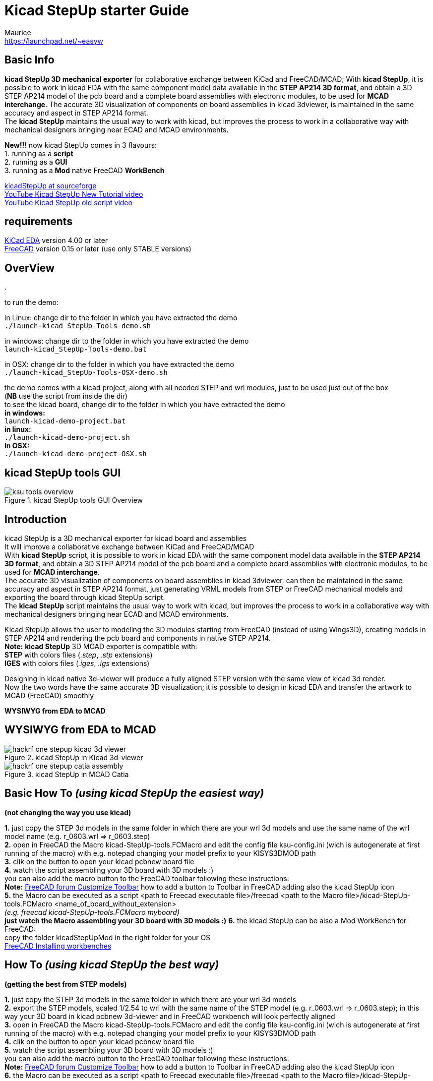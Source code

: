 Kicad StepUp starter Guide
==========================
:Author:    Maurice
:Email:     https://launchpad.net/~easyw
:Author Initials: MEW
:Date:      13 Feb 2016
:Revision:  2.0.1
:website: http://sourceforge.net/projects/kicadstepup/
:docname: kicadStepUp-starter-Guide.adoc

<<<

Basic Info
----------

*kicad StepUp 3D mechanical exporter* for collaborative exchange between KiCad and FreeCAD/MCAD;
With *kicad StepUp*, it is possible to work in kicad EDA with the same component model data
available in the *STEP AP214 3D format*, and obtain a 3D STEP AP214 model of the pcb board and
a complete board assemblies with electronic modules, to be used for *MCAD interchange*.
The accurate 3D visualization of components on board assemblies in kicad 3dviewer, is
maintained in the same accuracy and aspect in STEP AP214 format. +
The *kicad StepUp* maintains the usual way to work with kicad, but improves the process
to work in a collaborative way with mechanical designers bringing near ECAD and MCAD environments. +

*New!!!* now kicad StepUp comes in 3 flavours: +
1. running as a *script* +
2. running as a *GUI* +
3. running as a *Mod* native FreeCAD *WorkBench* +

link:http://sourceforge.net/projects/kicadstepup/[kicadStepUp at sourceforge] +
link:https://youtu.be/h6wMU3lE_sA[YouTube Kicad StepUp New Tutorial video] +
link:http://youtu.be/Ukd47VXYzQU[YouTube Kicad StepUp old script video] +

requirements
------------
link:http://kicad-pcb.org/[KiCad EDA] version 4.00 or later +
link:http://freecadweb.org/[FreeCAD] version 0.15 or later (use only STABLE versions)

<<< 

OverView
--------
.
**********************************************************************
to run the demo:

in Linux:
change dir to the folder in which you have extracted the demo +
+./launch-kicad_StepUp-Tools-demo.sh+

in windows:
change dir to the folder in which you have extracted the demo +
+launch-kicad_StepUp-Tools-demo.bat+

in OSX:
change dir to the folder in which you have extracted the demo +
+./launch-kicad_StepUp-Tools-OSX-demo.sh+

the demo comes with a kicad project, along with all needed STEP and wrl modules, just to be used just out of the box +
(*NB* use the script from inside the dir) +
to see the kicad board, change dir to the folder in which you have extracted the demo +
*in windows:* +
 +launch-kicad-demo-project.bat+ +
*in linux:* +
 +./launch-kicad-demo-project.sh+ +
 *in OSX:* +
 +./launch-kicad-demo-project-OSX.sh+ +
**********************************************************************

kicad StepUp tools GUI
----------------------

.kicad StepUp tools GUI Overview
image::images/ksu-tools-overview.png[]

<<<


Introduction
------------
kicad StepUp is a 3D mechanical exporter for kicad board and assemblies +
It will improve a collaborative exchange between KiCad and FreeCAD/MCAD +
With *kicad StepUp* script, it is possible to work in kicad EDA with the same component model data
available in the *STEP AP214 3D format*, and obtain a 3D STEP AP214 model of the pcb board and
a complete board assemblies with electronic modules, to be used for *MCAD interchange*. +
The accurate 3D visualization of components on board assemblies in kicad 3dviewer, can then be
maintained in the same accuracy and aspect in STEP AP214 format, just generating VRML models
from STEP or FreeCAD mechanical models and exporting the board through kicad StepUp script. +
The *kicad StepUp* script maintains the usual way to work with kicad, but improves the process
to work in a collaborative way with mechanical designers bringing near ECAD and MCAD environments. +

Kicad StepUp allows the user to modeling the 3D modules starting from FreeCAD
(instead of using Wings3D), creating models in STEP AP214 and rendering the
pcb board and components in native STEP AP214. +
*Note:* *kicad StepUp* 3D MCAD exporter is compatible with: +
      *STEP* with colors files (_.step_, _.stp_ extensions) +
      *IGES* with colors files (_.iges_, _.igs_ extensions) +

Designing in kicad native 3d-viewer will produce a fully aligned STEP version
with the same view of kicad 3d render. +
Now the two words have the same accurate 3D visualization; it is possible to design in kicad EDA and transfer the artwork to MCAD (FreeCAD) smoothly

*WYSIWYG from EDA to MCAD*

<<<

WYSIWYG from EDA to MCAD
------------------------

.kicad StepUp in Kicad 3d-viewer
image::images/hackrf-one-stepup-kicad-3d-viewer.png[]

.kicad StepUp in MCAD Catia
image::images/hackrf-one-stepup-catia-assembly.png[]

Basic How To '(using kicad StepUp the easiest way)'
---------------------------------------------------

*(not changing the way you use kicad)*

*1.* just copy the STEP 3d models in the same folder in which there are your wrl 3d models and
   use the same name of the wrl model name (e.g. r_0603.wrl => r_0603.step) +
*2.* open in FreeCAD the Macro kicad-StepUp-tools.FCMacro and
   edit the config file ksu-config.ini (wich is autogenerate at first running of the macro) with e.g. notepad changing your model prefix to your KISYS3DMOD path +
*3.* clik on the button to open your kicad pcbnew board file +
*4.* watch the script assembling your 3D board with 3D models :) +
you can also add the macro button to the FreeCAD toolbar following these instructions: +
 *Note:* link:http://www.freecadweb.org/wiki/index.php?title=Customize_ToolsBar[FreeCAD forum Customize Toolbar] how to add a button to Toolbar in FreeCAD
 adding also the kicad StepUp icon +
*5.* the Macro can be executed as a script
    <path to Freecad executable file>/freecad <path to the Macro file>/kicad-StepUp-tools.FCMacro <name_of_board_without_extension> +
    '(e.g. freecad kicad-StepUp-tools.FCMacro myboard)' +
*just watch the Macro assembling your 3D board with 3D models :)*
*6.* the kicad StepUp can be also a Mod WorkBench for FreeCAD: +
copy the folder kicadStepUpMod in the right folder for your OS +
link:http://www.freecadweb.org/wiki/index.php?title=Installing_more_workbenches[FreeCAD Installing workbenches]

How To '(using kicad StepUp the best way)'
------------------------------------------

*(getting the best from STEP models)*

*1.* just copy the STEP 3d models in the same folder in which there are your wrl 3d models +
*2.* export the STEP models, scaled 1/2.54 to wrl with the same name of the STEP model
(e.g. r_0603.wrl => r_0603.step); in this way your 3D board in kicad pcbnew 3d-viewer and in FreeCAD workbench will look perfectly aligned +
*3.* open in FreeCAD the Macro kicad-StepUp-tools.FCMacro and
   edit the config file ksu-config.ini (wich is autogenerate at first running of the macro) with e.g. notepad changing your model prefix to your KISYS3DMOD path +
*4.* clik on the button to open your kicad pcbnew board file +
*5.* watch the script assembling your 3D board with 3D models :) +
you can also add the macro button to the FreeCAD toolbar following these instructions: +
 *Note:* link:http://www.freecadweb.org/wiki/index.php?title=Customize_ToolsBar[FreeCAD forum Customize Toolbar] how to add a button to Toolbar in FreeCAD
 adding also the kicad StepUp icon +
*6.* the Macro can be executed as a script
    <path to Freecad executable file>/freecad <path to the Macro file>/kicad-StepUp-tools.FCMacro <name_of_board_without_extension> +
    '(e.g. freecad kicad-StepUp-tools.FCMacro myboard)' +
*just watch the Macro assembling your 3D board with 3D models :)*
*7.* the kicad StepUp can be also a Mod WorkBench for FreeCAD: +
copy the folder kicadStepUpMod in the right folder for your OS +
link:http://www.freecadweb.org/wiki/index.php?title=Installing_more_workbenches[FreeCAD Installing workbenches]

<<<
kicad StepUp workflow
---------------------

.kicad StepUp WorkFlow
image::images/ksu-workflow.png[]


Create your own Library
----------------------

The way to build a STEP models library to be easily used by the script is:

1. start modeling your 3d object in scale 1:1 in mm
(which is the way in which mechanical stuff are used to be) +
2. convert your model to STEP in scale 1:1 +
3. assure that your STEP module *is fused to just one solid object* +
(_Part Boolean Union in FreeCAD_) +
*Note:* here link:http://forum.freecadweb.org/viewtopic.php?t=8451#p69489[FreeCAD forum fusion howto] some tips to fuse correctly objects in FreeCAD +
4. convert the model to wrl in scale 1/2.54 (0.3937001) +
(which is the scale used by kicad 3d-viewer or maintain 1:1 scale in exporting and apply
the scale 1/2.54 to the wrl model in 3d-viewer) +
5. use the same name to wrl and STEP model +
6. put the STEP model and VRML model in the same place +
7. check if your vrml model is aligned to the kicad pcb footprint in pcbnew 3d-viewer +
8. launch the script and check if the FreeCAD model and the kicad 3D viewer are aligned +
9. in case of misalignment just verify your model; +
*all the conversion steps* can be done with the use of *'kicad-SteUp-tools.FCMacro'* +
Now it is possible to *Load the kicad footprint* inside FreeCAD to _interactively align 3d model
to the footprint_ in a live visual feedback +
*Note:* *kicad StepUp* 3D MCAD exporter is compatible with: +
      *STEP* with colors files (_.step_, _.stp_ extensions) +
      *IGES* with colors files (_.iges_, _.igs_ extensions) +

Using kicad pre-built libraries: +
some ready-to-go 3D libraries are ready at +
link:https://github.com/easyw/kicad-3d-mcad-models[kicad 3D MCAD VRML libraries] +
and you can get more info at the forum +
link:https://forum.kicad.info/t/3d-new-library-for-mechanical-cad-exporting-and-enclosure-design/1763[kicad info forum 3D MCAD libs] +
link:https://forum.kicad.info/search?q=mcad[kicad info MCAD related arguments] +

Interactively align 3D part to kicad footprint
----------------------------------------------
With *'kicad-SteUp-tools Macro'* it is possible to *Load the kicad footprint* in FreeCAD +
and align the 3D part with a visual real time feedback of the 3d model and footprint reciprocal position. +
Once the 3D part is aligned to the footprint pads and silk, the model can be exported
in STEP format and in VRML format for kicad 3d-rendering, just clicking on the *Scale to kicad VRML* button. +
*That will align EDA to MCAD 3d viewers*. No need to reiterate the aligning process or empiric calculate
offset and rotation to apply to VRML model. +
You can also click on *'Create axis'* button to have an other ausilium in the part orienting process +

TIP: Tip. +
footprint aligner workflow: +
- load the Macro +
- open the 3d STEP model in FC +
- Load the footprint with the macro Button +
 +
or +
 +
- Load the footprint with the macro Button +
- import the 3d model in FC +
  (*NB Import Ctrl+I*, 'not Open Ctrl+O')


TIP: Tip. +
use the *'kicad-SteUp-tools.FCMacro'* to easily align the 3D model to the footprint
(then it will be aligned to the footprint also in kicad) +
(previously known as **'move-rotate-scale macro'**) +
the macro can be launched with: +
 +./launch-kicad_StepUp-Tools.sh+ +
 or with +
 +launch-kicad_StepUp-Tools.bat+ +
 or just open the macro in FreeCAD and run it +
 or add the macro button to the FreeCAD toolbar following these instructions: +
 *Note:* link:http://www.freecadweb.org/wiki/index.php?title=Customize_ToolsBar[FreeCAD forum Customize Toolbar] how to add a button to Toolbar in FreeCAD
 adding also the kicad StepUp icon +

<<<

*Note:* +
the macro takes care of 2D footprint rotation of kicad +
it does take care of vrml model 'z' rotation, it doesn't take care of 'x' and 'y' 3d model rotation +
it doesn't take care of 'x', 'y', 'z' 3d model translation +

this behavior is intentional... you have to align your 3d STEP model of Freecad to your 2D footprint of kicad, +
then if you export your step model to vrml (scaling 1/2.54) the vrml model will be aligned too +

one has to check/modify, if needed, the part of 3D vrml model in kicad as following +

`(model path/name.wrl` +
`(at (xyz 0 0 0))` +
`(scale (xyz 1 1 1))` +
`(rotate (xyz 0 0 0))` +

`at (xyz 0 0 0)` is mandatory, as much as `scale (1 1 1)` +
`rotate (xyz 0 0 z_value)` can have a z rotation value +
(those fields can be changed on the .kicad_mod text file or through the kicad GUI) +

.kicad StepUp icon
image::images/kicad-StepUp-icon.png[]

.kicad pcbnew: Load Footprint
image::images/load-footprint-kicad.png[]

.kicad StepUp tools: Load Footprint
image::images/load-footprint.png[]

.kicad StepUp tools: Align 3D model to footprint
image::images/align-3d-model-to-footprint.png[]

.kicad StepUp tools: 3D STEP model aligned
image::images/3D-STEP-aligned-to-footprint.png[]

.kicad StepUp tools: 3D VRML model aligned
image::images/3D-VRML-aligned-to-footprint.png[]

<<<

.kicad StepUp tools: align 3D STEP and VRML to footprint      - video tutorial
image::images/align-3D-STEP-to-footprint.png[]
link:https://youtu.be/O6vr8QFnYGw[YouTube Kicad StepUp tool: Align 3D Step model to pcbnew footprint video]

<<<

Generating smaller 3D model with bounding boxes
------------------------------------------------

Sometimes the need would be just a 3D MCAD model for analysis or simple space constraints,
so a nice detailed component models in MCAD system may be not required or desired; +
in that case it is possible to configure the exporter to: +

- skip 3D models by name +
- skip models with a volume less than an assigned value +
- skip models with a height less than an assigned value +
- convert the remaining parts, or all but edge connectors, to bounding boxes +

The result 3D MCAD model will have the accuracy of the pcb and assemblies only when needed,
maintaining the model light as required. +

The config file  _ksu-config.cfg_ let you configure the following parameters:

1. 3D path prefix +
   your KISYS3DMOD path (see kicad for help) or 3D model path prefix +
   ${KIPRJMOD} var is supported
2. blacklist of 3D models +
   none=all 3D models will be parsed; +
   volume=1 means all models with a volume < 1mm3 will not be included +
   height=1 means all models with a height < 1mm  will not be included
3. pcb color r,g,b +
   e.g. 0.0,0.5,0.0,light green
4. bounding box option +
   LIST list of modules, separated by a comma, not converted to bbox +
   ALL or off
5. placement options of board and parts +
   useAuxOrigin, useBaseOrigin, useBasePoint;x;y, usedefault, +AutoAdjust
6. virtual modules to be or not added to board +
   if a module has vitual attribute in kicad pcbnew, can be selectively parsed
7. fuse modules to board and make a single object of pcb and parts +
   fuseAll, nofuse +
   Note: be careful ... fusion can be heavy or generate FC crash with a lot of objects +
   please consider to use bbox or blacklist small objs in case of 'fuseAll' option

Skipping small parts and using Bounding Boxes
---------------------------------------------

.kicad StepUp: using bounding boxes for all but connectors and skipping small parts
image::images/hackrf-one-stepup-bboxes.png[]

<<<

Check for Collisions and mechanical constrains
----------------------------------------------
With *'kicad-SteUp-tools Macro'* it is also possible to *detect collisions* +
and *check mechanical constrains* +
- detect collisions among part pins and drills +
- detect collisions for enclosure clearance +
  (between pcb with connectors and enclosure) +

.kicad StepUp tools: collisions check for 3D part module and footprint
image::images/collision-check-footprint.png[]

.kicad StepUp tools: collisions found for 3D part module and footprint
image::images/collision-found-footprint.png[]

<<<

.kicad StepUp tools: collisions check for 3D pcb and connectors with Arduino-uno-enclosure
image::images/collision-check-arduino-uno-enclosure.png[]

.kicad StepUp tools: collisions found for 3D pcb and connectors with Arduino-uno-enclosure
image::images/collision-found-arduino-uno-enclosure.png[]

<<<

STEP AP214 and VRML FreeCAD scripted repository ready to kicad StepUp
---------------------------------------------------------------------
link:https://github.com/easyw/kicad-3d-models-in-freecad[repository of 3D STEP models:] +
me and HyOzd have done a repository of many electronic components *STEP AP214* and *VRML* models,
with some nice scripts to build parametric models for +
'SOIC, SSOP, TSSOP, SOT, QFP, QFN' ICs, 'DIP' ICs, 'Chip Resistors, Chip Capacitors, Pin Headers' +
just compiling a parametric text file with dimensions from component data sheet +
link:https://github.com/easyw/kicad-3d-models-in-freecad/tree/master/cadquery/FCAD_script_generator[3D-script-generator and 3D models] +
'more is coming ...'

.kicad StepUp: parametric STEP & VRML library
image::images/parametric-aluminum-capacitors.png[]
.kicad StepUp: parametric STEP & VRML library
image::images/parametric-tantalum-capacitors.png[]
.kicad StepUp: parametric STEP & VRML library
image::images/parametric-chip-capacitors.png[]
.kicad StepUp: parametric STEP & VRML library
image::images/parametric-chip-resistors.png[]
.kicad StepUp: parametric STEP & VRML library
image::images/parametric-qfn-chips.png[]
.kicad StepUp: parametric STEP & VRML library
image::images/parametric-qfp-chips.png[]
.kicad StepUp: parametric STEP & VRML library
image::images/parametric-soic-chips.png[]
.kicad StepUp: parametric STEP & VRML library
image::images/parametric-sot-chips.png[]

<<<
OLD Blender patch for loading FreeCAD generated VRML files
----------------------------------------------------------

link:https://youtu.be/oq-w532Qmlo[kicad StepUp rendered with Blender]

.kicad StepUp: video rendered with Blender
image::images/kicad-StepUp-rendered-with-Blender.png[]

Recently I've worked with hyOzd to include in kicad-SteUp-tools.FCMacro an exporting function to create
VRML smaller in file size and **fully compatible with Kicad and Blender** +
**so there is no need to load the workaround :)** +

'Here the old workaround for completeness'
Note: Blender has a limited VRML import support +
link:http://forum.freecadweb.org/viewtopic.php?t=10815[freecad forum: blender vrml import limits discussion] +
so FreeCAD VRML exported models are not rendered well in standard Blender import routines... +
hyOzd has developed a python patch plugin that fills the gap... +
link:http://forum.freecadweb.org/viewtopic.php?t=10815#p103529[freecad forum: blender VRML patch plugin] +
Then you will get a clean scene in blender with VRML files exported from FreeCAD +

<<< 

**NB the new config file is in home user dir** +
Linux and OSX: +
   '~/' which is '$HOME' +
Windows: +
   '%HOMEPATH%' +
kicad-StepUp-tools.FCMacro has a Config Button to display the **ksu-config.ini** file +
and a button for a small Help +

OLD config file: ksu-config.cfg
-------------------------------
the conversion between kicad pcb and MCAD can be configureb with the parameters included in
the ksu-config.cfg file; the parameters are as followings: +
`## each line starting with a # is a comment` +
`## put here your KISYS3DMOD path or 3D model path` +
`./` +
`## put here your model names that you don't want to load` +
`## separated by a comma (none means all the models will be parsed)` +
`## (volume=1 all models with a vol<1mm3 will not be included)` +
`## (height=1 all models with a height < 1mm  wont be included)` +
`#r_0603,r_0402,c_0402,c_0603` +
`none` +
`## pcb color r,g,b e.g. 0.0,0.5,0.0,light green` +
`0.0,0.298,1.0,lightblue (0,76,255)` +
`## bounding box option LIST=>whitelist (not converted to bbox)` +
`#bbox LIST dpak-to252,sod80` +
`#bbox ALL` +
`bbox off default` +
`## placement options` +
`## useAuxOrigin, useBaseOrigin, useBasePoint;x;y, usedefault,` +
`## +AutoAdjust` +
`#placement: useAuxOrigin` +
`#placement: useAuxOrigin +AutoAdjust` +
`#placement: useBasePoint;37.0;50.0;` +
`#placement: useBasePoint;37.0;50.0; +AutoAdjust` +
`#placement: useBaseOrigin #place board @ 0,0,0` +
`#placement: useBaseOrigin +AutoAdjust #place board @ 0,0,0` +
`#placement: usedefault` +
`#placement: usedefault +AutoAdjust` +
`placement: useBaseOrigin #place board @ 0,0,0` +
`## virtual modules to be or not added to board` +
`#addVirtual` +
`noVirtual` +
`## fuse modules to board, please use bbox or blacklist small objs` +
`## fusion can be heavy or generate FC crash with a lot of objects` +
`#fuseAll` +
`nofuse  #default` +

<<<

List of files
-------------

kicad_StepUp-Tools.FCMacro = Load kicad Board, Load Footprint, Move, Rotate, Scale, export wrl, check Collisions;
GUI Macro to easily manage ALL MCAD conversion for board and manufacturers STEP modules and kicad VRML +
kicadStepUp-starter-Guide.pdf = 'kicad StepUp' starter Guide
kicad_StepUp.FCMacro = OLD 'kicad StepUp' 3D MCAD exporter script/plugin +
ksu-config.cfg = OLD configuration file +
kicad_StepUp_vrml_export.FCMacro = OLD STEP to scaled VRML script +

credits
-------

'kicad StepUp' script author is {author} link:https://launchpad.net/~easyw/[easyw@launchpad] +
Guide Doc Version is {revision}

link:http://kicad-pcb.org/[kicad EDA] +
- IDF export for kicad (Cirilo Bernardo)

link:http://freecadweb.org/[FreeCAD]

IDF import for FreeCAD +
- Milos Koutny (milos.koutny@gmail.com)

link:https://github.com/jmwright/cadquery-freecad-module/archive/master.zip/[CadQuery module] +
- CadQuery FreeCAD module +

link:https://bitbucket.org/hyOzd/freecad-macros[hyOzd freecad macros] +
- hyOzd parametric script

FreeCAD-PCB +
- marmni <marmni@onet.eu>

<<<

[[copyright]]
*Copyright*
-----------

This document '{docname}' and kicad StepUp scripts are Copyright © 2015 by {Author}.
Kicad STEPUP (TM) is a TradeMark and cannot be freely useable. +
This program is free software; you can redistribute it and/or modify it
under the terms of the GNU Affero General Public License as published by
the Free Software Foundation to ensure cooperation with the community
in the case of network server software; for detail see the LICENCE text file. +
http://www.gnu.org/licenses/agpl-3.0.en.html +
Moreover you have to include the original author copyright. +

All trademarks within this guide belong to their legitimate owners.

Risk disclaimer
---------------

*USE 3D CAD DATA AT YOUR OWN RISK +
DO NOT RELY UPON ANY INFORMATION FOUND HERE WITHOUT INDEPENDENT VERIFICATION.*
